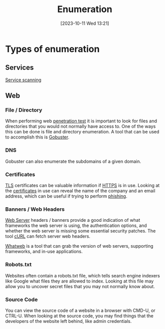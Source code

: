:PROPERTIES:
:ID:       F2DBC35D-8597-4FB2-BF3B-BB99F79D6DA7
:END:
#+title: Enumeration
#+filetags: 
#+date: [2023-10-11 Wed 13:21]

* Types of enumeration
** Services
[[id:0EDDF82E-8069-4F69-A00D-175547662C4C][Service scanning]]
** Web
*** File / Directory
When performing web [[id:FF0C46A5-A082-4B01-8C86-F0C1F8C62C92][penetration test]] it is important to look for files and directories that you would not normally have access to. One of the ways this can be done is file and directory enumeration. A tool that can be used to accomplish this is [[id:04CE3F14-787F-4A40-AE39-C6472AC8255E][Gobuster]].

*** DNS
Gobuster can also enumerate the subdomains of a given domain.

*** Certificates
[[id:5084EA4D-DF42-42AD-9DF6-7A04E3790C3F][TLS]] certificates can be valuable information if [[id:E3E352FE-BC57-4A28-A599-780A619E136B][HTTPS]] is in use. Looking at the [[id:A02A40F2-82DD-488E-A1D6-F60A4ACA0641][certificates]] in use can reveal the name of the company and an email address, which can be useful if trying to perform [[id:E773EDDF-5DD5-456E-BAAD-E4551AB6B391][phishing]].

*** Banners / Web Headers
[[id:F627B073-785C-4E5A-BE07-B92C82726C82][Web Server]] headers / banners provide a good indication of what frameworks the web server is using, the authentication options, and whether the web server is missing some essential security patches. The tool [[id:783A30E8-53FD-409E-B847-6E84AFD2DEB4][cURL]] can fetch server web headers.

[[id:50472B6B-75C4-4CDE-8CC5-A971E3A7C320][Whatweb]] is a tool that can grab the version of web servers, supporting frameworks, and in-use applications.

*** Robots.txt
Websites often contain a robots.txt file, which tells search engine indexers like Google what files they are allowed to index. Looking at this file may allow you to uncover secret files that you may not normally know about.

*** Source Code
You can view the source code of a website in a browser with CMD-U, or CTRL-U. When looking at the source code, you may find things that the developers of the website left behind, like admin credentials.
